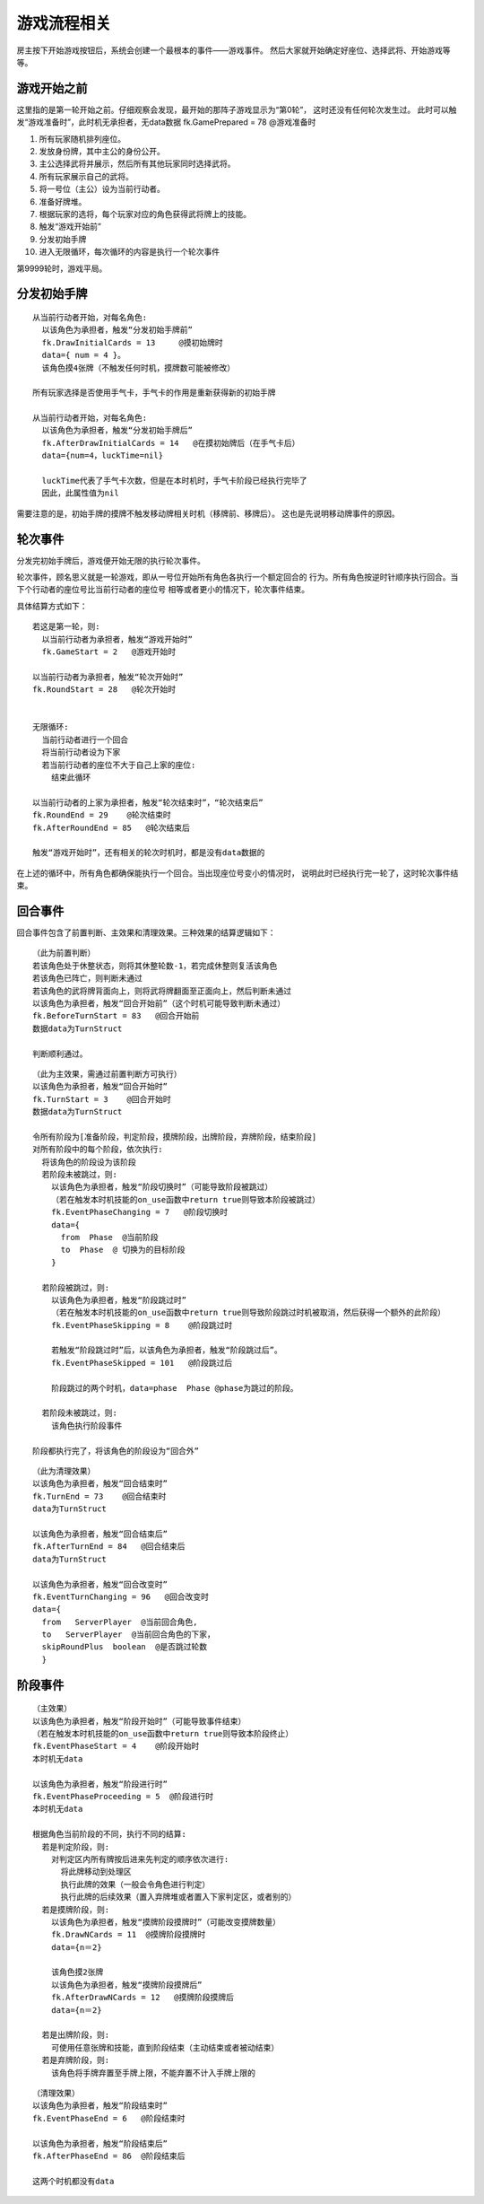 游戏流程相关
=============

房主按下开始游戏按钮后，系统会创建一个最根本的事件——游戏事件。
然后大家就开始确定好座位、选择武将、开始游戏等等。

游戏开始之前
--------------

这里指的是第一轮开始之前。仔细观察会发现，最开始的那阵子游戏显示为“第0轮”，
这时还没有任何轮次发生过。
此时可以触发“游戏准备时”，此时机无承担者，无data数据
fk.GamePrepared = 78  @游戏准备时


1. 所有玩家随机排列座位。
2. 发放身份牌，其中主公的身份公开。
3. 主公选择武将并展示，然后所有其他玩家同时选择武将。
4. 所有玩家展示自己的武将。
5. 将一号位（主公）设为当前行动者。
6. 准备好牌堆。
7. 根据玩家的选将，每个玩家对应的角色获得武将牌上的技能。
8. 触发“游戏开始前”
9. 分发初始手牌
10. 进入无限循环，每次循环的内容是执行一个轮次事件

第9999轮时，游戏平局。

分发初始手牌
---------------

::

  从当前行动者开始，对每名角色:
    以该角色为承担者，触发“分发初始手牌前”
    fk.DrawInitialCards = 13     @摸初始牌时
    data={ num = 4 }。
    该角色摸4张牌（不触发任何时机，摸牌数可能被修改）

  所有玩家选择是否使用手气卡，手气卡的作用是重新获得新的初始手牌

  从当前行动者开始，对每名角色:
    以该角色为承担者，触发“分发初始手牌后”
    fk.AfterDrawInitialCards = 14   @在摸初始牌后（在手气卡后）
    data={num=4，luckTime=nil}
    
    luckTime代表了手气卡次数，但是在本时机时，手气卡阶段已经执行完毕了
    因此，此属性值为nil


需要注意的是，初始手牌的摸牌不触发移动牌相关时机（移牌前、移牌后）。
这也是先说明移动牌事件的原因。

轮次事件
---------------

分发完初始手牌后，游戏便开始无限的执行轮次事件。

轮次事件，顾名思义就是一轮游戏，即从一号位开始所有角色各执行一个额定回合的
行为。所有角色按逆时针顺序执行回合。当下个行动者的座位号比当前行动者的座位号
相等或者更小的情况下，轮次事件结束。

具体结算方式如下：

::

  若这是第一轮，则:
    以当前行动者为承担者，触发“游戏开始时”
    fk.GameStart = 2   @游戏开始时

  以当前行动者为承担者，触发“轮次开始时”
  fk.RoundStart = 28   @轮次开始时


  无限循环:
    当前行动者进行一个回合
    将当前行动者设为下家
    若当前行动者的座位不大于自己上家的座位:
      结束此循环

  以当前行动者的上家为承担者，触发“轮次结束时”，“轮次结束后”
  fk.RoundEnd = 29    @轮次结束时
  fk.AfterRoundEnd = 85   @轮次结束后

  触发“游戏开始时”，还有相关的轮次时机时，都是没有data数据的

在上述的循环中，所有角色都确保能执行一个回合。当出现座位号变小的情况时，
说明此时已经执行完一轮了，这时轮次事件结束。

回合事件
-------------

回合事件包含了前置判断、主效果和清理效果。三种效果的结算逻辑如下：

::

  （此为前置判断）
  若该角色处于休整状态，则将其休整轮数-1，若完成休整则复活该角色
  若该角色已阵亡，则判断未通过
  若该角色的武将牌背面向上，则将武将牌翻面至正面向上，然后判断未通过
  以该角色为承担者，触发“回合开始前”（这个时机可能导致判断未通过）
  fk.BeforeTurnStart = 83   @回合开始前
  数据data为TurnStruct

  判断顺利通过。

::

  （此为主效果，需通过前置判断方可执行）
  以该角色为承担者，触发“回合开始时”
  fk.TurnStart = 3    @回合开始时
  数据data为TurnStruct

  令所有阶段为[准备阶段，判定阶段，摸牌阶段，出牌阶段，弃牌阶段，结束阶段]
  对所有阶段中的每个阶段，依次执行:
    将该角色的阶段设为该阶段
    若阶段未被跳过，则:
      以该角色为承担者，触发“阶段切换时”（可能导致阶段被跳过）
      （若在触发本时机技能的on_use函数中return true则导致本阶段被跳过）
      fk.EventPhaseChanging = 7   @阶段切换时
      data={
        from  Phase  @当前阶段
        to  Phase  @ 切换为的目标阶段
      }

    若阶段被跳过，则:
      以该角色为承担者，触发“阶段跳过时”
      （若在触发本时机技能的on_use函数中return true则导致阶段跳过时机被取消，然后获得一个额外的此阶段）
      fk.EventPhaseSkipping = 8    @阶段跳过时

      若触发“阶段跳过时”后，以该角色为承担者，触发“阶段跳过后”。
      fk.EventPhaseSkipped = 101   @阶段跳过后

      阶段跳过的两个时机，data=phase  Phase @phase为跳过的阶段。

    若阶段未被跳过，则:
      该角色执行阶段事件
 
  阶段都执行完了，将该角色的阶段设为“回合外”

::

  （此为清理效果）
  以该角色为承担者，触发“回合结束时”
  fk.TurnEnd = 73    @回合结束时
  data为TurnStruct

  以该角色为承担者，触发“回合结束后”
  fk.AfterTurnEnd = 84   @回合结束后
  data为TurnStruct
  
  以该角色为承担者，触发“回合改变时”
  fk.EventTurnChanging = 96   @回合改变时
  data={
    from   ServerPlayer  @当前回合角色, 
    to   ServerPlayer  @当前回合角色的下家，
    skipRoundPlus  boolean  @是否跳过轮数
    }

阶段事件
-----------

::

  （主效果）
  以该角色为承担者，触发“阶段开始时”（可能导致事件结束）
  （若在触发本时机技能的on_use函数中return true则导致本阶段终止）  
  fk.EventPhaseStart = 4    @阶段开始时
  本时机无data

  以该角色为承担者，触发“阶段进行时”
  fk.EventPhaseProceeding = 5  @阶段进行时
  本时机无data

  根据角色当前阶段的不同，执行不同的结算:
    若是判定阶段，则:
      对判定区内所有牌按后进来先判定的顺序依次进行:
        将此牌移动到处理区
        执行此牌的效果（一般会令角色进行判定）
        执行此牌的后续效果（置入弃牌堆或者置入下家判定区，或者别的）
    若是摸牌阶段，则:
      以该角色为承担者，触发“摸牌阶段摸牌时”（可能改变摸牌数量）
      fk.DrawNCards = 11  @摸牌阶段摸牌时
      data={n＝2}

      该角色摸2张牌
      以该角色为承担者，触发“摸牌阶段摸牌后”
      fk.AfterDrawNCards = 12   @摸牌阶段摸牌后
      data={n＝2}

    若是出牌阶段，则:
      可使用任意张牌和技能，直到阶段结束（主动结束或者被动结束）
    若是弃牌阶段，则:
      该角色将手牌弃置至手牌上限，不能弃置不计入手牌上限的

::

  （清理效果）
  以该角色为承担者，触发“阶段结束时”
  fk.EventPhaseEnd = 6   @阶段结束时

  以该角色为承担者，触发“阶段结束后”
  fk.AfterPhaseEnd = 86  @阶段结束后
 
  这两个时机都没有data